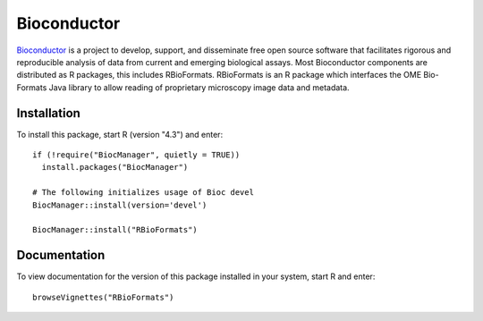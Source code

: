 Bioconductor
============

`Bioconductor`_ is a project to develop, support, and disseminate free open 
source software that facilitates rigorous and reproducible analysis of data 
from current and emerging biological assays. Most Bioconductor components are 
distributed as R packages, this includes RBioFormats. RBioFormats is an R package 
which interfaces the OME Bio-Formats Java library to allow reading of proprietary 
microscopy image data and metadata.

Installation
------------

To install this package, start R (version "4.3") and enter::

    if (!require("BiocManager", quietly = TRUE))
      install.packages("BiocManager")

    # The following initializes usage of Bioc devel
    BiocManager::install(version='devel')

    BiocManager::install("RBioFormats")

Documentation
-------------

To view documentation for the version of this package installed in your system, 
start R and enter::

    browseVignettes("RBioFormats")

.. seealso::
    `RBioFormats`_
        Website for the RBioFormats package

    :doc:`/developers/r-dev`
        Section of the developer documentation describing the R wrapper
        for Bio-Formats used by RBioFormats

.. _Bioconductor: https://bioconductor.org
.. _RBioFormats: https://bioconductor.org/packages/devel/bioc/html/RBioFormats.html
